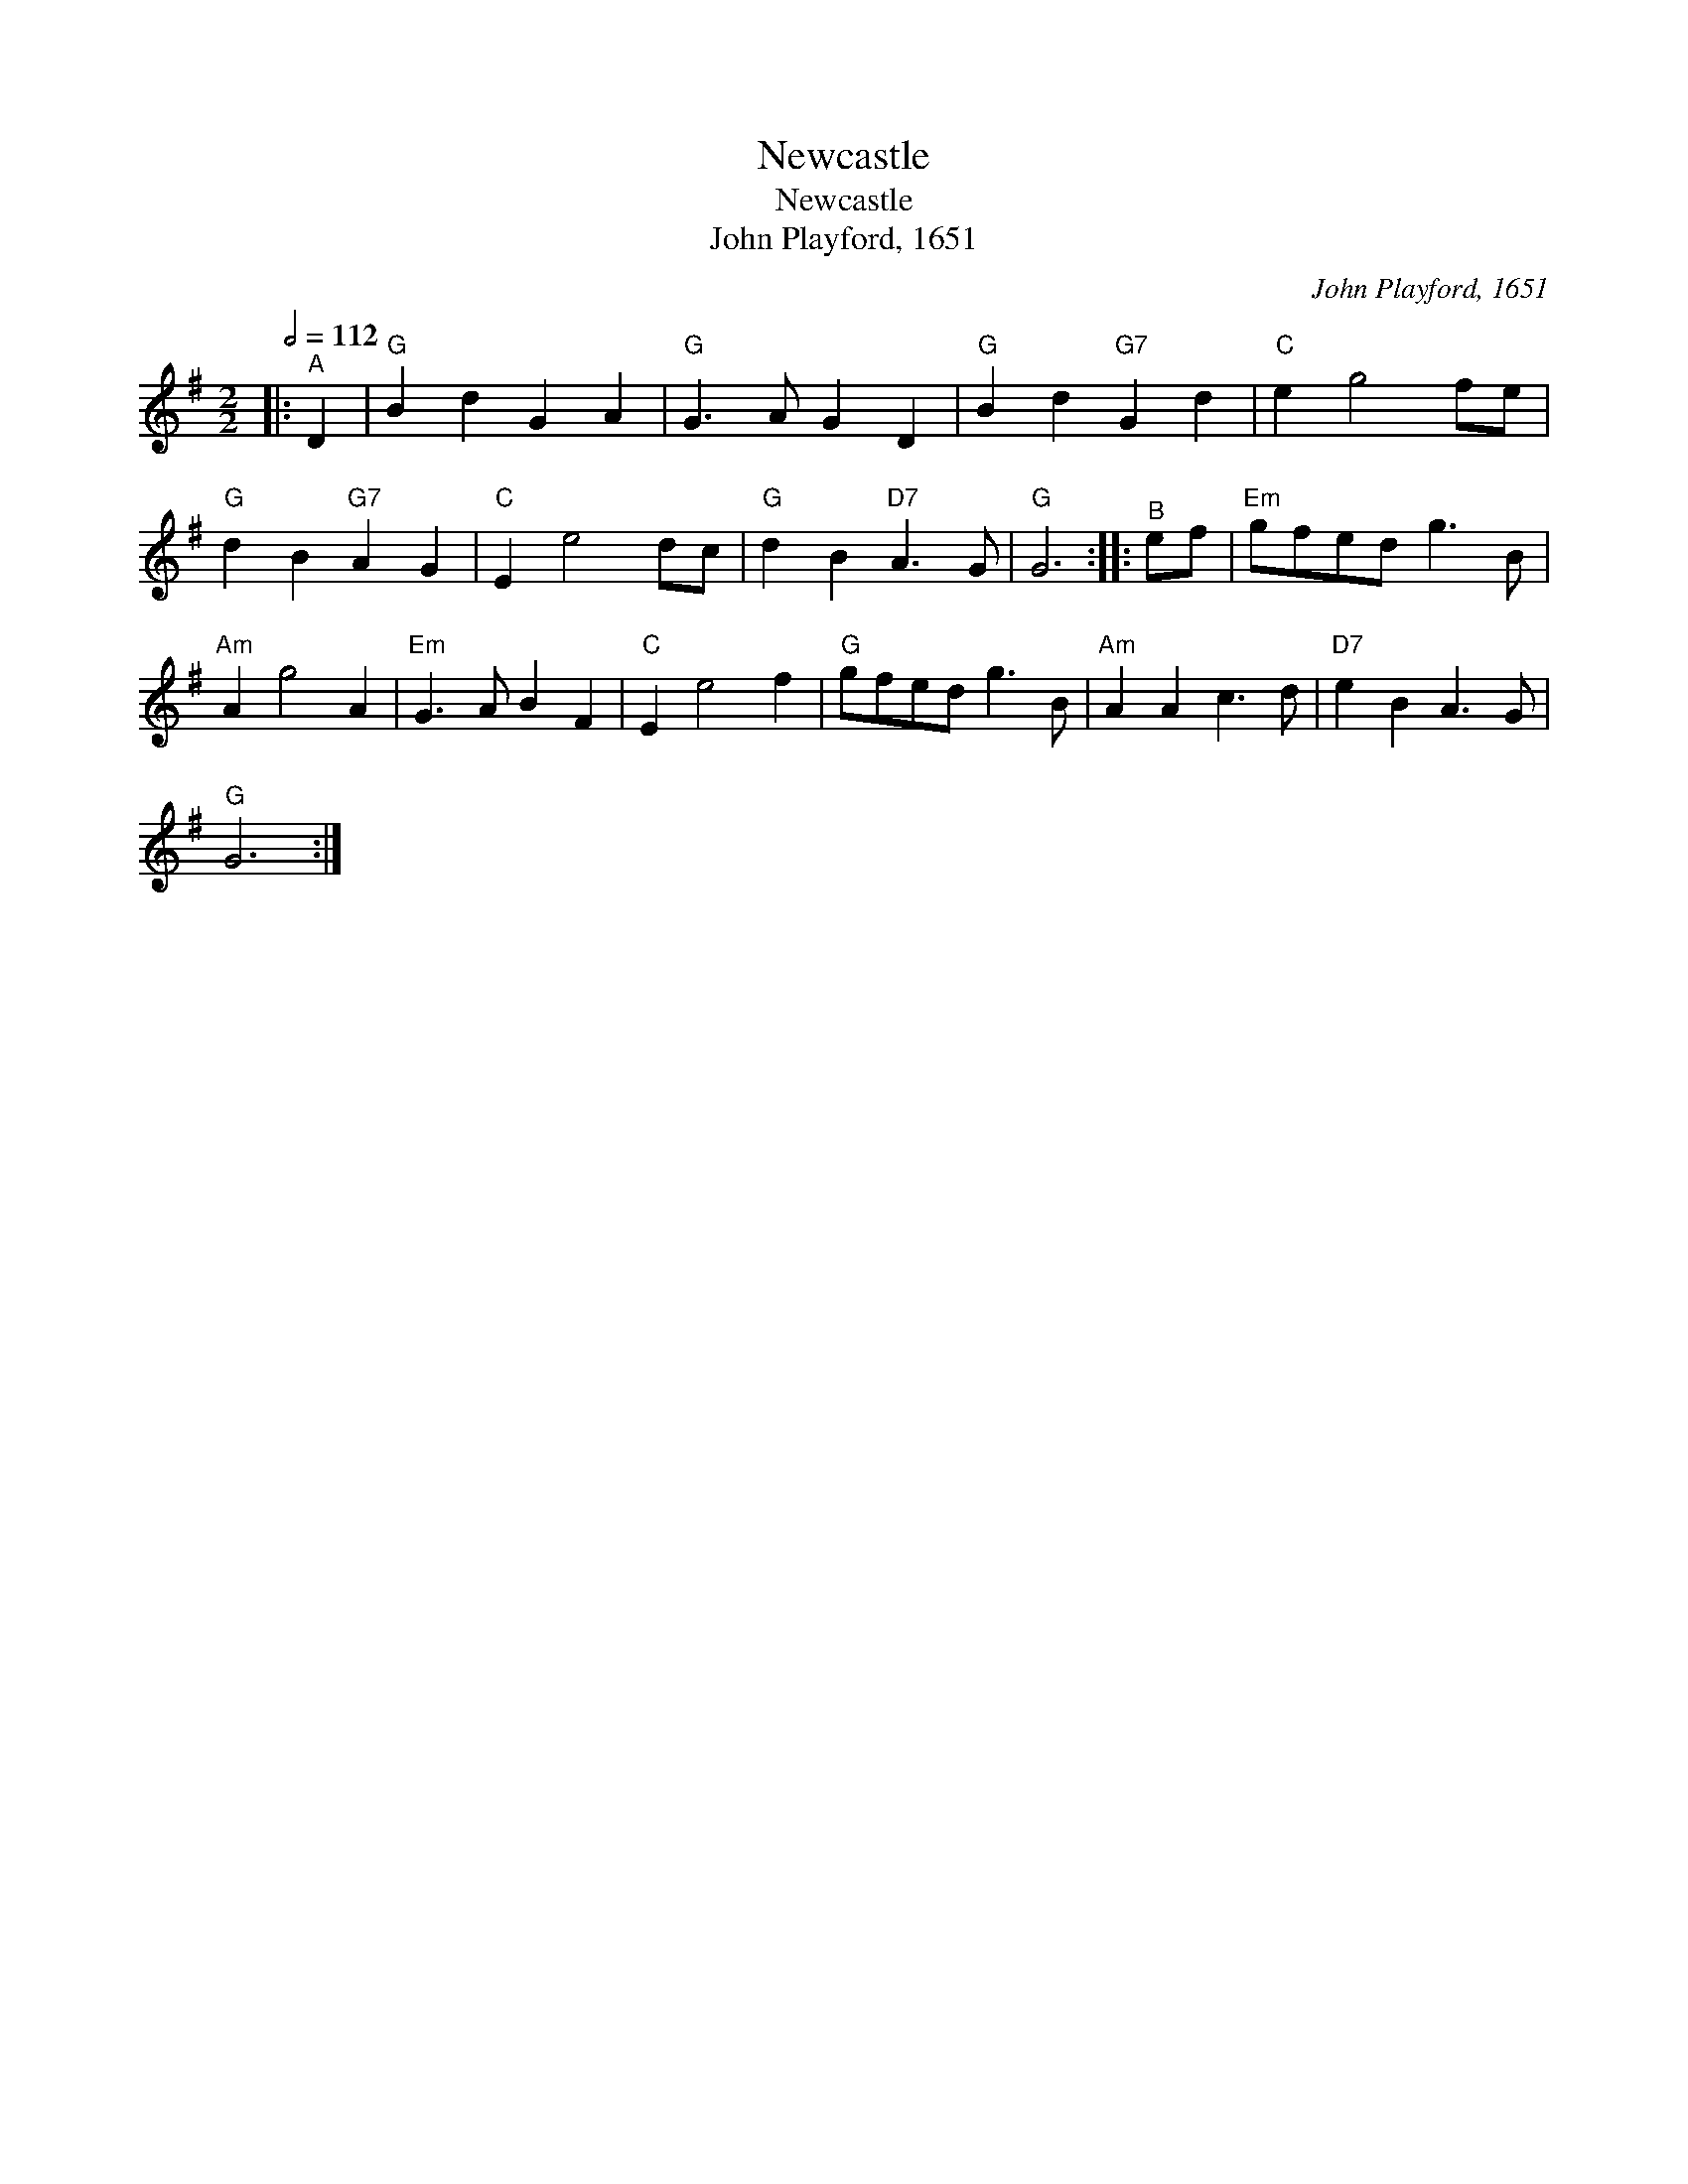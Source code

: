 X:1
T:Newcastle
T:Newcastle
T:John Playford, 1651
C:John Playford, 1651
L:1/8
Q:1/2=112
M:2/2
K:G
V:1 treble 
V:1
|:"^A" D2 |"G" B2 d2 G2 A2 |"G" G3 A G2 D2 |"G" B2 d2"G7" G2 d2 |"C" e2 g4 fe | %5
"G" d2 B2"G7" A2 G2 |"C" E2 e4 dc |"G" d2 B2"D7" A3 G |"G" G6 ::"^B" ef |"Em" gfed g3 B | %11
"Am" A2 g4 A2 |"Em" G3 A B2 F2 |"C" E2 e4 f2 |"G" gfed g3 B |"Am" A2 A2 c3 d |"D7" e2 B2 A3 G | %17
"G" G6 :| %18

